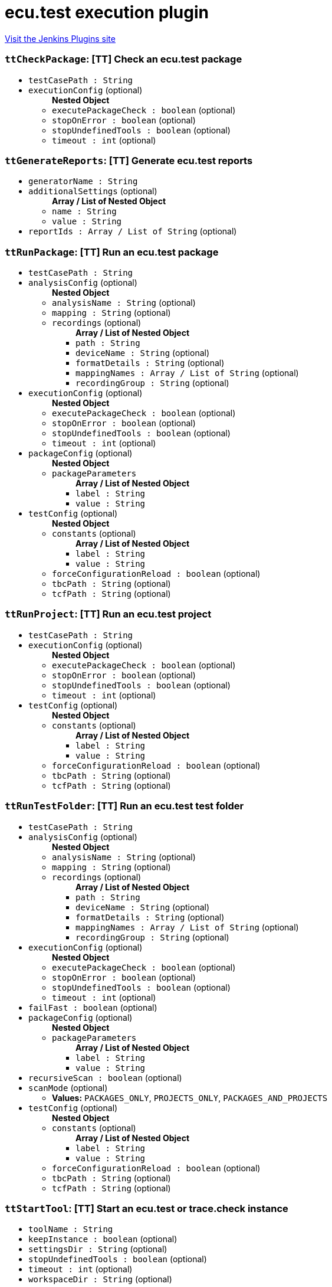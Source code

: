 = ecu.test execution plugin
:page-layout: pipelinesteps

:notitle:
:description:
:author:
:email: jenkinsci-users@googlegroups.com
:sectanchors:
:toc: left
:compat-mode!:


++++
<a href="https://plugins.jenkins.io/ecu-test-execution">Visit the Jenkins Plugins site</a>
++++


=== `ttCheckPackage`: [TT] Check an ecu.test package
++++
<ul><li><code>testCasePath : String</code>
</li>
<li><code>executionConfig</code> (optional)
<ul><b>Nested Object</b>
<li><code>executePackageCheck : boolean</code> (optional)
</li>
<li><code>stopOnError : boolean</code> (optional)
</li>
<li><code>stopUndefinedTools : boolean</code> (optional)
</li>
<li><code>timeout : int</code> (optional)
</li>
</ul></li>
</ul>


++++
=== `ttGenerateReports`: [TT] Generate ecu.test reports
++++
<ul><li><code>generatorName : String</code>
</li>
<li><code>additionalSettings</code> (optional)
<ul><b>Array / List of Nested Object</b>
<li><code>name : String</code>
</li>
<li><code>value : String</code>
</li>
</ul></li>
<li><code>reportIds : Array / List of String</code> (optional)
<ul></ul></li>
</ul>


++++
=== `ttRunPackage`: [TT] Run an ecu.test package
++++
<ul><li><code>testCasePath : String</code>
</li>
<li><code>analysisConfig</code> (optional)
<ul><b>Nested Object</b>
<li><code>analysisName : String</code> (optional)
</li>
<li><code>mapping : String</code> (optional)
</li>
<li><code>recordings</code> (optional)
<ul><b>Array / List of Nested Object</b>
<li><code>path : String</code>
</li>
<li><code>deviceName : String</code> (optional)
</li>
<li><code>formatDetails : String</code> (optional)
</li>
<li><code>mappingNames : Array / List of String</code> (optional)
<ul></ul></li>
<li><code>recordingGroup : String</code> (optional)
</li>
</ul></li>
</ul></li>
<li><code>executionConfig</code> (optional)
<ul><b>Nested Object</b>
<li><code>executePackageCheck : boolean</code> (optional)
</li>
<li><code>stopOnError : boolean</code> (optional)
</li>
<li><code>stopUndefinedTools : boolean</code> (optional)
</li>
<li><code>timeout : int</code> (optional)
</li>
</ul></li>
<li><code>packageConfig</code> (optional)
<ul><b>Nested Object</b>
<li><code>packageParameters</code>
<ul><b>Array / List of Nested Object</b>
<li><code>label : String</code>
</li>
<li><code>value : String</code>
</li>
</ul></li>
</ul></li>
<li><code>testConfig</code> (optional)
<ul><b>Nested Object</b>
<li><code>constants</code> (optional)
<ul><b>Array / List of Nested Object</b>
<li><code>label : String</code>
</li>
<li><code>value : String</code>
</li>
</ul></li>
<li><code>forceConfigurationReload : boolean</code> (optional)
</li>
<li><code>tbcPath : String</code> (optional)
</li>
<li><code>tcfPath : String</code> (optional)
</li>
</ul></li>
</ul>


++++
=== `ttRunProject`: [TT] Run an ecu.test project
++++
<ul><li><code>testCasePath : String</code>
</li>
<li><code>executionConfig</code> (optional)
<ul><b>Nested Object</b>
<li><code>executePackageCheck : boolean</code> (optional)
</li>
<li><code>stopOnError : boolean</code> (optional)
</li>
<li><code>stopUndefinedTools : boolean</code> (optional)
</li>
<li><code>timeout : int</code> (optional)
</li>
</ul></li>
<li><code>testConfig</code> (optional)
<ul><b>Nested Object</b>
<li><code>constants</code> (optional)
<ul><b>Array / List of Nested Object</b>
<li><code>label : String</code>
</li>
<li><code>value : String</code>
</li>
</ul></li>
<li><code>forceConfigurationReload : boolean</code> (optional)
</li>
<li><code>tbcPath : String</code> (optional)
</li>
<li><code>tcfPath : String</code> (optional)
</li>
</ul></li>
</ul>


++++
=== `ttRunTestFolder`: [TT] Run an ecu.test test folder
++++
<ul><li><code>testCasePath : String</code>
</li>
<li><code>analysisConfig</code> (optional)
<ul><b>Nested Object</b>
<li><code>analysisName : String</code> (optional)
</li>
<li><code>mapping : String</code> (optional)
</li>
<li><code>recordings</code> (optional)
<ul><b>Array / List of Nested Object</b>
<li><code>path : String</code>
</li>
<li><code>deviceName : String</code> (optional)
</li>
<li><code>formatDetails : String</code> (optional)
</li>
<li><code>mappingNames : Array / List of String</code> (optional)
<ul></ul></li>
<li><code>recordingGroup : String</code> (optional)
</li>
</ul></li>
</ul></li>
<li><code>executionConfig</code> (optional)
<ul><b>Nested Object</b>
<li><code>executePackageCheck : boolean</code> (optional)
</li>
<li><code>stopOnError : boolean</code> (optional)
</li>
<li><code>stopUndefinedTools : boolean</code> (optional)
</li>
<li><code>timeout : int</code> (optional)
</li>
</ul></li>
<li><code>failFast : boolean</code> (optional)
</li>
<li><code>packageConfig</code> (optional)
<ul><b>Nested Object</b>
<li><code>packageParameters</code>
<ul><b>Array / List of Nested Object</b>
<li><code>label : String</code>
</li>
<li><code>value : String</code>
</li>
</ul></li>
</ul></li>
<li><code>recursiveScan : boolean</code> (optional)
</li>
<li><code>scanMode</code> (optional)
<ul><li><b>Values:</b> <code>PACKAGES_ONLY</code>, <code>PROJECTS_ONLY</code>, <code>PACKAGES_AND_PROJECTS</code></li></ul></li>
<li><code>testConfig</code> (optional)
<ul><b>Nested Object</b>
<li><code>constants</code> (optional)
<ul><b>Array / List of Nested Object</b>
<li><code>label : String</code>
</li>
<li><code>value : String</code>
</li>
</ul></li>
<li><code>forceConfigurationReload : boolean</code> (optional)
</li>
<li><code>tbcPath : String</code> (optional)
</li>
<li><code>tcfPath : String</code> (optional)
</li>
</ul></li>
</ul>


++++
=== `ttStartTool`: [TT] Start an ecu.test or trace.check instance
++++
<ul><li><code>toolName : String</code>
</li>
<li><code>keepInstance : boolean</code> (optional)
</li>
<li><code>settingsDir : String</code> (optional)
</li>
<li><code>stopUndefinedTools : boolean</code> (optional)
</li>
<li><code>timeout : int</code> (optional)
</li>
<li><code>workspaceDir : String</code> (optional)
</li>
</ul>


++++
=== `ttStopTool`: [TT] Stop an ecu.test or trace.check instance
++++
<ul><li><code>toolName : String</code>
</li>
<li><code>stopUndefinedTools : boolean</code> (optional)
</li>
<li><code>timeout : int</code> (optional)
</li>
</ul>


++++
=== `ttUploadReports`: [TT] Upload ecu.test reports to test.guide
++++
<ul><li><code>testGuideUrl : String</code>
</li>
<li><code>credentialsId : String</code>
</li>
<li><code>additionalSettings</code> (optional)
<ul><b>Array / List of Nested Object</b>
<li><code>name : String</code>
</li>
<li><code>value : String</code>
</li>
</ul></li>
<li><code>projectId : int</code> (optional)
</li>
<li><code>reportIds : Array / List of String</code> (optional)
<ul></ul></li>
<li><code>useSettingsFromServer : boolean</code> (optional)
</li>
</ul>


++++
